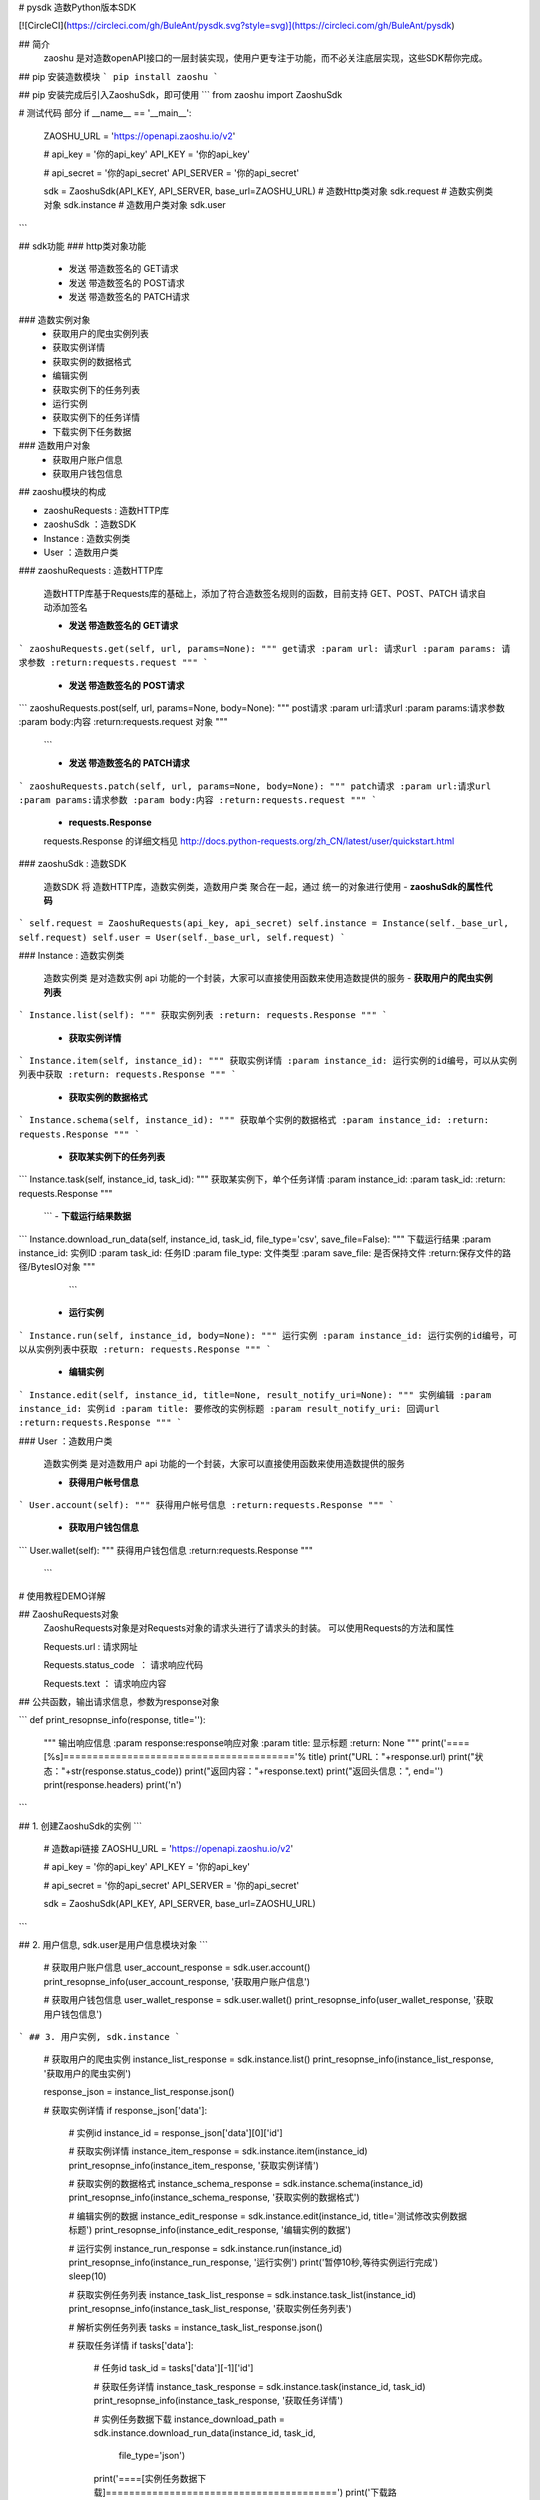# pysdk 造数Python版本SDK

[![CircleCI](https://circleci.com/gh/BuleAnt/pysdk.svg?style=svg)](https://circleci.com/gh/BuleAnt/pysdk)

## 简介
 zaoshu 是对造数openAPI接口的一层封装实现，使用户更专注于功能，而不必关注底层实现，这些SDK帮你完成。
## pip 安装造数模块
```
pip install zaoshu
```

## pip 安装完成后引入ZaoshuSdk，即可使用
```
from zaoshu import ZaoshuSdk

# 测试代码 部分
if __name__ == '__main__':

    ZAOSHU_URL = 'https://openapi.zaoshu.io/v2'

    # api_key = '你的api_key'
    API_KEY = '你的api_key'

    # api_secret = '你的api_secret'
    API_SERVER = '你的api_secret'

    sdk = ZaoshuSdk(API_KEY, API_SERVER, base_url=ZAOSHU_URL)
    # 造数Http类对象
    sdk.request
    # 造数实例类对象
    sdk.instance
    # 造数用户类对象
    sdk.user

```

## sdk功能
### http类对象功能
 - 发送 带造数签名的 GET请求
 - 发送 带造数签名的 POST请求
 - 发送 带造数签名的 PATCH请求

### 造数实例对象
 - 获取用户的爬虫实例列表
 - 获取实例详情
 - 获取实例的数据格式
 - 编辑实例
 - 获取实例下的任务列表
 - 运行实例
 - 获取实例下的任务详情
 - 下载实例下任务数据

### 造数用户对象
 - 获取用户账户信息 
 - 获取用户钱包信息


## zaoshu模块的构成

* zaoshuRequests : 造数HTTP库
* zaoshuSdk ：造数SDK
* Instance : 造数实例类
* User ：造数用户类

###  zaoshuRequests : 造数HTTP库

  造数HTTP库基于Requests库的基础上，添加了符合造数签名规则的函数，目前支持 GET、POST、PATCH 请求自动添加签名

  - **发送 带造数签名的 GET请求**

```
zaoshuRequests.get(self, url, params=None):
"""
get请求
:param url: 请求url
:param params: 请求参数
:return:requests.request
"""
```

  - **发送 带造数签名的 POST请求**

```
zaoshuRequests.post(self, url, params=None, body=None):
"""
post请求
:param url:请求url
:param params:请求参数
:param body:内容
:return:requests.request 对象
"""
  ```

  - **发送 带造数签名的 PATCH请求**

```
zaoshuRequests.patch(self, url, params=None, body=None):
"""
patch请求
:param url:请求url
:param params:请求参数
:param body:内容
:return:requests.request
"""
```
  - **requests.Response**

  requests.Response 的详细文档见 http://docs.python-requests.org/zh_CN/latest/user/quickstart.html
  


###  zaoshuSdk : 造数SDK

  造数SDK 将 造数HTTP库，造数实例类，造数用户类 聚合在一起，通过 统一的对象进行使用
  - **zaoshuSdk的属性代码**
```
self.request = ZaoshuRequests(api_key, api_secret)
self.instance = Instance(self._base_url, self.request)
self.user = User(self._base_url, self.request)
```


###  Instance : 造数实例类

  造数实例类 是对造数实例 api 功能的一个封装，大家可以直接使用函数来使用造数提供的服务
  - **获取用户的爬虫实例列表**

```
Instance.list(self):
"""
获取实例列表
:return: requests.Response
"""
```

  - **获取实例详情**

```
Instance.item(self, instance_id):
"""
获取实例详情
:param instance_id: 运行实例的id编号，可以从实例列表中获取
:return: requests.Response
"""
```

  - **获取实例的数据格式**

```
Instance.schema(self, instance_id):
"""
获取单个实例的数据格式
:param instance_id:
:return: requests.Response
"""
```

  - **获取某实例下的任务列表**

```
Instance.task(self, instance_id, task_id):
"""
获取某实例下，单个任务详情
:param instance_id:
:param task_id:
:return: requests.Response
"""
  ```
  - **下载运行结果数据**

```
Instance.download_run_data(self, instance_id, task_id, file_type='csv', save_file=False):
"""
下载运行结果
:param instance_id: 实例ID
:param task_id: 任务ID
:param file_type: 文件类型
:param save_file: 是否保持文件
:return:保存文件的路径/BytesIO对象
"""
   ```

  - **运行实例**

```
Instance.run(self, instance_id, body=None):
"""
运行实例
:param instance_id: 运行实例的id编号，可以从实例列表中获取
:return: requests.Response
"""
```

  - **编辑实例**

```
Instance.edit(self, instance_id, title=None, result_notify_uri=None):
"""
实例编辑
:param instance_id: 实例id
:param title: 要修改的实例标题
:param result_notify_uri: 回调url
:return:requests.Response
"""
```

###  User ：造数用户类

  造数实例类 是对造数用户 api 功能的一个封装，大家可以直接使用函数来使用造数提供的服务

  - **获得用户帐号信息**

```
User.account(self):
"""
获得用户帐号信息
:return:requests.Response
"""
```

  - **获取用户钱包信息**

```
User.wallet(self):
"""
获得用户钱包信息
:return:requests.Response
"""
 ```


# 使用教程DEMO详解

## ZaoshuRequests对象
   ZaoshuRequests对象是对Requests对象的请求头进行了请求头的封装。
   可以使用Requests的方法和属性

   Requests.url : 请求网址

   Requests.status_code  ： 请求响应代码

   Requests.text ： 请求响应内容

  
## 公共函数，输出请求信息，参数为response对象

```
def print_resopnse_info(response, title=''):
    """
    输出响应信息
    :param response:response响应对象
    :param title: 显示标题
    :return: None
    """
    print('====[%s]========================================'% title)
    print("URL："+response.url)
    print("状态："+str(response.status_code))
    print("返回内容："+response.text)
    print("返回头信息：", end='')
    print(response.headers)
    print('\n')

```


## 1. 创建ZaoshuSdk的实例
```
    # 造数api链接
    ZAOSHU_URL = 'https://openapi.zaoshu.io/v2'

    # api_key = '你的api_key'
    API_KEY = '你的api_key'

    # api_secret = '你的api_secret'
    API_SERVER = '你的api_secret'

    sdk = ZaoshuSdk(API_KEY, API_SERVER, base_url=ZAOSHU_URL)

```


## 2. 用户信息, sdk.user是用户信息模块对象
```
    # 获取用户账户信息
    user_account_response = sdk.user.account()
    print_resopnse_info(user_account_response, '获取用户账户信息')

    # 获取用户钱包信息
    user_wallet_response = sdk.user.wallet()
    print_resopnse_info(user_wallet_response, '获取用户钱包信息')
```
## 3. 用户实例, sdk.instance
```
    # 获取用户的爬虫实例
    instance_list_response = sdk.instance.list()
    print_resopnse_info(instance_list_response, '获取用户的爬虫实例')


    response_json = instance_list_response.json()

    # 获取实例详情
    if response_json['data']:
        # 实例id
        instance_id = response_json['data'][0]['id']

        # 获取实例详情
        instance_item_response = sdk.instance.item(instance_id)
        print_resopnse_info(instance_item_response, '获取实例详情')

        # 获取实例的数据格式
        instance_schema_response = sdk.instance.schema(instance_id)
        print_resopnse_info(instance_schema_response, '获取实例的数据格式')

        # 编辑实例的数据
        instance_edit_response = sdk.instance.edit(instance_id, title='测试修改实例数据标题')
        print_resopnse_info(instance_edit_response, '编辑实例的数据')

        # 运行实例
        instance_run_response = sdk.instance.run(instance_id)
        print_resopnse_info(instance_run_response, '运行实例')
        print('暂停10秒,等待实例运行完成')
        sleep(10)

        # 获取实例任务列表
        instance_task_list_response = sdk.instance.task_list(instance_id)
        print_resopnse_info(instance_task_list_response, '获取实例任务列表')

        # 解析实例任务列表
        tasks = instance_task_list_response.json()

        # 获取任务详情
        if tasks['data']:
            # 任务id
            task_id = tasks['data'][-1]['id']

            # 获取任务详情
            instance_task_response = sdk.instance.task(instance_id, task_id)
            print_resopnse_info(instance_task_response, '获取任务详情')

            # 实例任务数据下载
            instance_download_path = sdk.instance.download_run_data(instance_id, task_id,
                                                                    file_type='json')
            print('====[实例任务数据下载]========================================')
            print('下载路径：'+instance_download_path)

    else:
        print("没有实例无法继续，请创建实例后继续")

```


